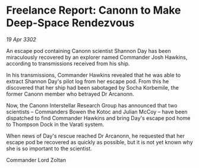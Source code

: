 * Freelance Report: Canonn to Make Deep-Space Rendezvous

/19 Apr 3302/

An escape pod containing Canonn scientist Shannon Day has been miraculously recovered by an explorer named Commander Josh Hawkins, according to transmissions received from his ship. 

In his transmissions, Commander Hawkins revealed that he was able to extract Shannon Day's pilot log from her escape pod. From this he discovered that her ship had been sabotaged by Socha Korbemile, the former Canonn member who betrayed Dr Arcanonn. 

Now, the Canonn Interstellar Research Group has announced that two scientists – Commanders Bowen the Kotoc and Julian McCoy – have been dispatched to find Commander Hawkins and bring Day's escape pod home to Thompson Dock in the Varati system. 

When news of Day's rescue reached Dr Arcanonn, he requested that her escape pod be recovered as quickly as possible, but it is not yet known why she is so important to the scientist. 

Commander Lord Zoltan